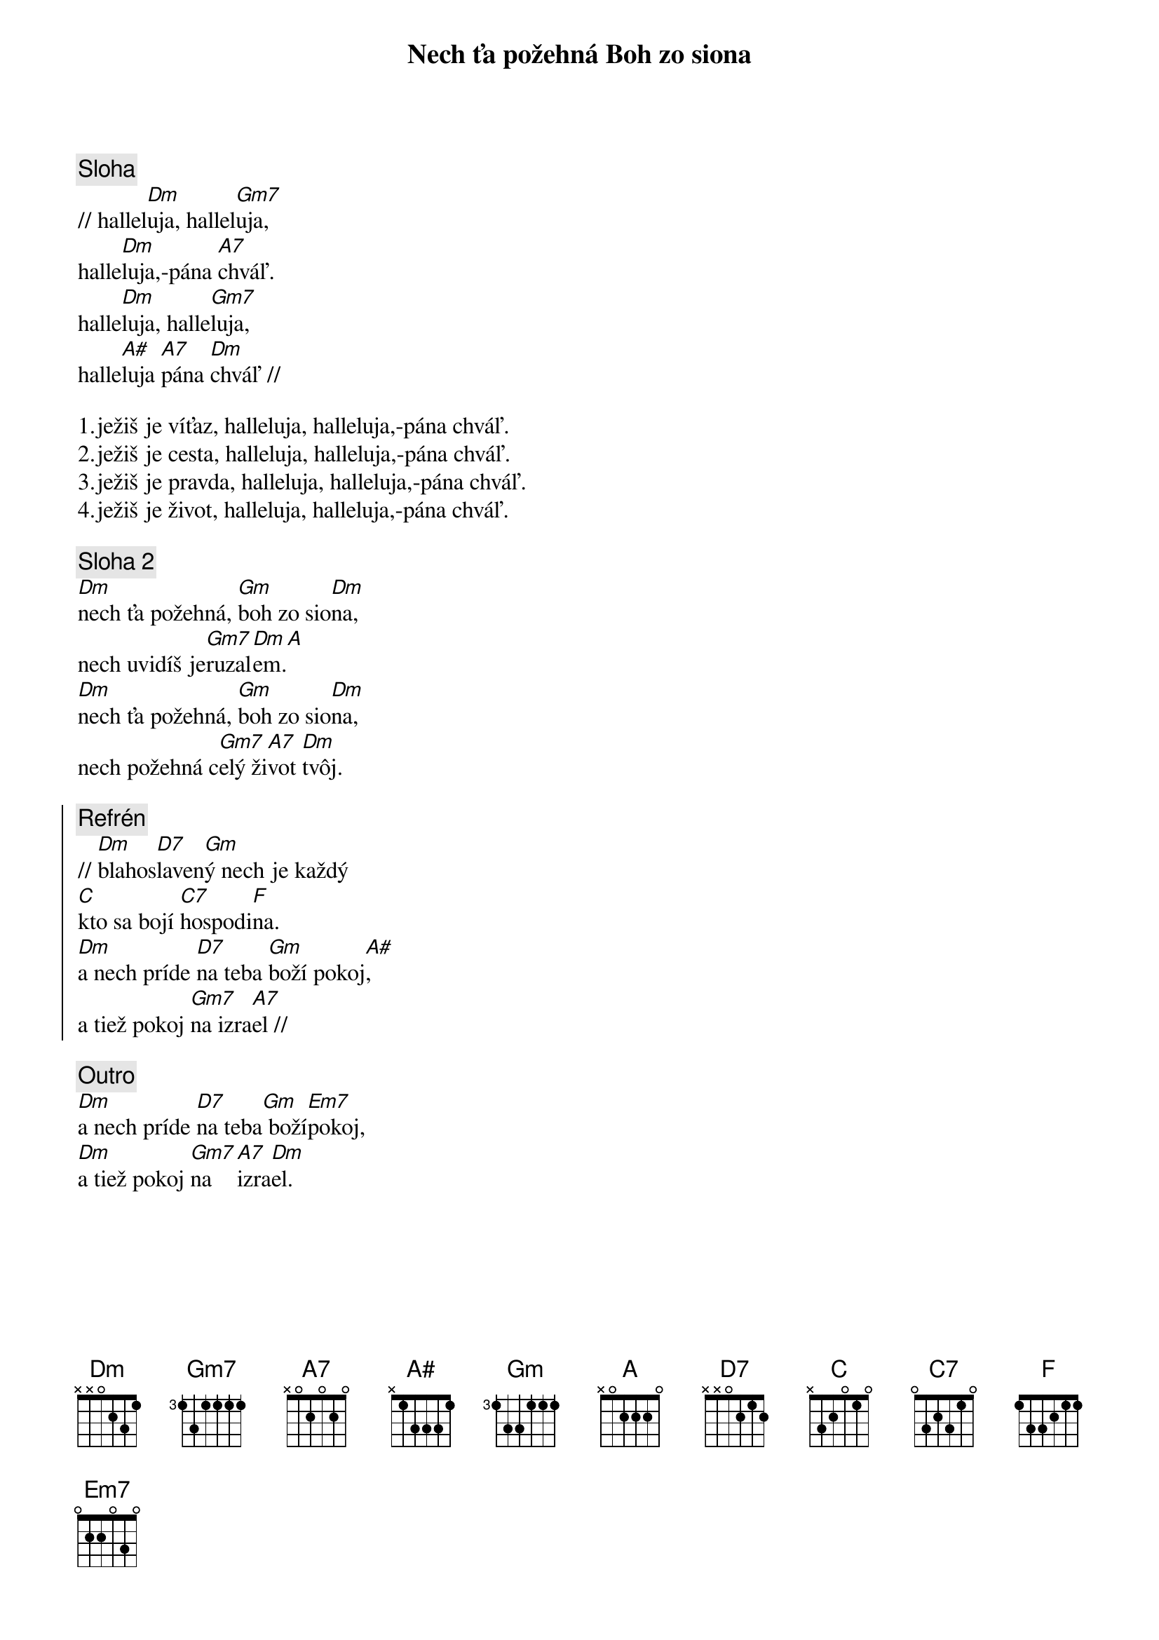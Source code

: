{title: Nech ťa požehná Boh zo siona}

{sov}
{comment: Sloha}
// hallel[Dm]uja, hallel[Gm7]uja,
halle[Dm]luja,-pána [A7]chváľ.
halle[Dm]luja, halle[Gm7]luja,
halle[A#]luja [A7]pána [Dm]chváľ //
{eov}

1.ježiš je víťaz, halleluja, halleluja,-pána chváľ.
2.ježiš je cesta, halleluja, halleluja,-pána chváľ.
3.ježiš je pravda, halleluja, halleluja,-pána chváľ.
4.ježiš je život, halleluja, halleluja,-pána chváľ.

{sov}
{comment: Sloha 2}
[Dm]nech ťa požehná, [Gm]boh zo sio[Dm]na,
nech uvidíš je[Gm7]ruzal[Dm]em.[A]
[Dm]nech ťa požehná, [Gm]boh zo sio[Dm]na,
nech požehná c[Gm7]elý ži[A7]vot [Dm]tvôj.
{eov}

{soc}
{comment: Refrén}
// [Dm]blahos[D7]laven[Gm]ý nech je každý
[C]kto sa bojí [C7]hospodi[F]na.
[Dm]a nech príde [D7]na teba [Gm]boží pokoj[A#],
a tiež pokoj [Gm7]na izra[A7]el //
{eoc}

{comment: Outro}
[Dm]a nech príde [D7]na teba[Gm] boží[Em7]pokoj,
[Dm]a tiež pokoj [Gm7]na  [A7]izra[Dm]el.